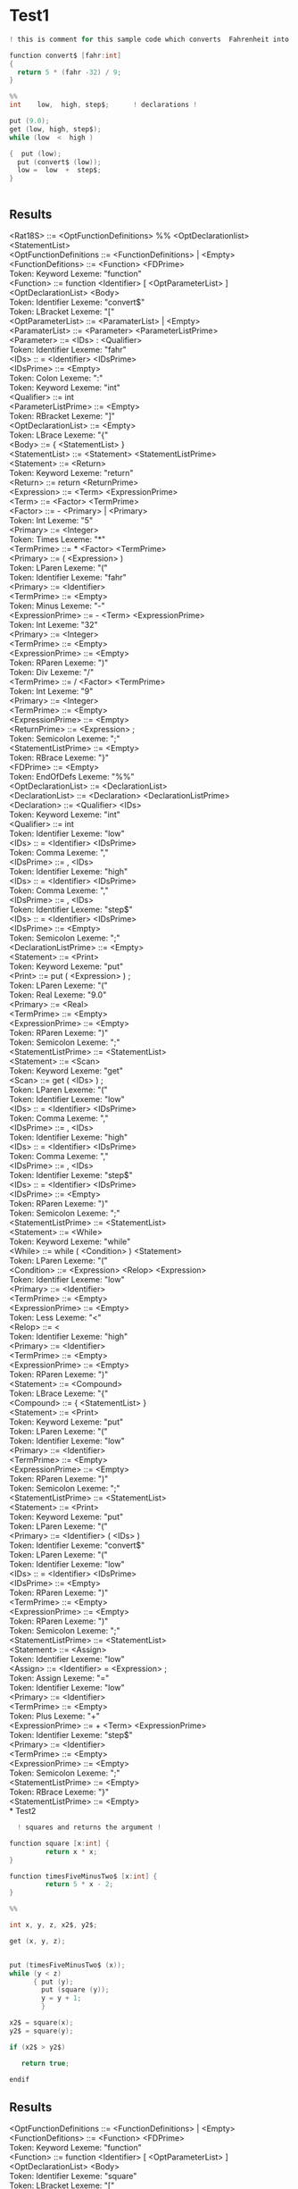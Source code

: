 #+OPTIONS: toc:nil num:nil
#+LATEX_HEADER: \usepackage[margin=1.0in]{geometry}

* Test1
 #+BEGIN_SRC C
   ! this is comment for this sample code which converts  Fahrenheit into Celcius !

   function convert$ [fahr:int]
   {
     return 5 * (fahr -32) / 9;
   }

   %%
   int    low,  high, step$;      ! declarations !

   put (9.0);
   get (low, high, step$);
   while (low  <  high )

   {  put (low);
     put (convert$ (low));
     low =  low  +  step$;
   }


 #+END_SRC
** Results
<Rat18S> ::= <OptFunctionDefinitions> %% <OptDeclarationlist>
        <StatementList> \\
        <OptFunctionDefinitions ::= <FunctionDefinitions> | <Empty> \\
        <FunctionDefitions> ::= <Function> <FDPrime> \\
Token: Keyword   Lexeme: "function" \\
        <Function> ::= function <Identifier> [ <OptParameterList> ]
        <OptDeclarationList> <Body> \\
Token: Identifier        Lexeme: "convert$" \\
Token: LBracket          Lexeme: "[" \\
        <OptParameterList> ::= <ParamaterList> | <Empty> \\
        <ParamaterList> ::= <Parameter> <ParameterListPrime> \\
        <Parameter> ::= <IDs> : <Qualifier> \\
Token: Identifier        Lexeme: "fahr" \\
        <IDs> :: = <Identifier> <IDsPrime> \\
        <IDsPrime> ::= <Empty> \\
Token: Colon     Lexeme: ":" \\
Token: Keyword   Lexeme: "int" \\
        <Qualifier> ::= int \\
        <ParameterListPrime> ::= <Empty> \\
Token: RBracket          Lexeme: "]" \\
        <OptDeclarationList> ::= <Empty> \\
Token: LBrace    Lexeme: "{" \\
        <Body> ::= { <StatementList> } \\
        <StatementList> ::= <Statement> <StatementListPrime> \\
        <Statement> ::= <Return> \\
Token: Keyword   Lexeme: "return" \\
        <Return> ::= return <ReturnPrime> \\
        <Expression> ::= <Term> <ExpressionPrime> \\
        <Term> ::= <Factor> <TermPrime> \\
        <Factor> ::= - <Primary> | <Primary> \\
Token: Int       Lexeme: "5" \\
        <Primary> ::= <Integer> \\
Token: Times     Lexeme: "*" \\
        <TermPrime> ::= * <Factor> <TermPrime> \\
        <Primary> ::= ( <Expression> ) \\
Token: LParen    Lexeme: "(" \\
Token: Identifier        Lexeme: "fahr" \\
        <Primary> ::= <Identifier> \\
        <TermPrime> ::= <Empty> \\
Token: Minus     Lexeme: "-" \\
        <ExpressionPrime> ::= - <Term> <ExpressionPrime> \\
Token: Int       Lexeme: "32" \\
        <Primary> ::= <Integer> \\
        <TermPrime> ::= <Empty> \\
        <ExpressionPrime> ::= <Empty> \\
Token: RParen    Lexeme: ")" \\
Token: Div       Lexeme: "/" \\
        <TermPrime> ::= / <Factor> <TermPrime> \\
Token: Int       Lexeme: "9" \\
        <Primary> ::= <Integer> \\
        <TermPrime> ::= <Empty> \\
        <ExpressionPrime> ::= <Empty> \\
        <ReturnPrime> ::= <Expression> ; \\
Token: Semicolon         Lexeme: ";" \\
        <StatementListPrime> ::= <Empty> \\
Token: RBrace    Lexeme: "}" \\
        <FDPrime> ::= <Empty> \\
Token: EndOfDefs         Lexeme: "%%" \\
        <OptDeclarationList> ::= <DeclarationList> \\
        <DeclarationList> ::= <Declaration> <DeclarationListPrime> \\
        <Declaration> ::= <Qualifier> <IDs> \\
Token: Keyword   Lexeme: "int" \\
        <Qualifier> ::= int \\
Token: Identifier        Lexeme: "low" \\
        <IDs> :: = <Identifier> <IDsPrime> \\
Token: Comma     Lexeme: "," \\
        <IDsPrime> ::= , <IDs> \\
Token: Identifier        Lexeme: "high" \\
        <IDs> :: = <Identifier> <IDsPrime> \\
Token: Comma     Lexeme: "," \\
        <IDsPrime> ::= , <IDs> \\
Token: Identifier        Lexeme: "step$" \\
        <IDs> :: = <Identifier> <IDsPrime> \\
        <IDsPrime> ::= <Empty> \\
Token: Semicolon         Lexeme: ";" \\
        <DeclarationListPrime> ::= <Empty> \\
        <Statement> ::= <Print> \\
Token: Keyword   Lexeme: "put" \\
        <Print> ::= put ( <Expression> ) ; \\
Token: LParen    Lexeme: "(" \\
Token: Real      Lexeme: "9.0" \\
        <Primary> ::= <Real> \\
        <TermPrime> ::= <Empty> \\
        <ExpressionPrime> ::= <Empty> \\
Token: RParen    Lexeme: ")" \\
Token: Semicolon         Lexeme: ";" \\
        <StatementListPrime> ::= <StatementList> \\
        <Statement> ::= <Scan> \\
Token: Keyword   Lexeme: "get" \\
        <Scan> ::= get ( <IDs> ) ; \\
Token: LParen    Lexeme: "(" \\
Token: Identifier        Lexeme: "low" \\
        <IDs> :: = <Identifier> <IDsPrime> \\
Token: Comma     Lexeme: "," \\
        <IDsPrime> ::= , <IDs> \\
Token: Identifier        Lexeme: "high" \\
        <IDs> :: = <Identifier> <IDsPrime> \\
Token: Comma     Lexeme: "," \\
        <IDsPrime> ::= , <IDs> \\
Token: Identifier        Lexeme: "step$" \\
        <IDs> :: = <Identifier> <IDsPrime> \\
        <IDsPrime> ::= <Empty> \\
Token: RParen    Lexeme: ")" \\
Token: Semicolon         Lexeme: ";" \\
        <StatementListPrime> ::= <StatementList> \\
        <Statement> ::= <While> \\
Token: Keyword   Lexeme: "while" \\
        <While> ::= while ( <Condition> ) <Statement> \\
Token: LParen    Lexeme: "(" \\
        <Condition> ::= <Expression> <Relop> <Expression> \\
Token: Identifier        Lexeme: "low" \\
        <Primary> ::= <Identifier> \\
        <TermPrime> ::= <Empty> \\
        <ExpressionPrime> ::= <Empty> \\
Token: Less      Lexeme: "<" \\
        <Relop> ::= < \\
Token: Identifier        Lexeme: "high" \\
        <Primary> ::= <Identifier> \\
        <TermPrime> ::= <Empty> \\
        <ExpressionPrime> ::= <Empty> \\
Token: RParen    Lexeme: ")" \\
        <Statement> ::= <Compound> \\
Token: LBrace    Lexeme: "{" \\
        <Compound> ::= { <StatementList> } \\
        <Statement> ::= <Print> \\
Token: Keyword   Lexeme: "put" \\
Token: LParen    Lexeme: "(" \\
Token: Identifier        Lexeme: "low" \\
        <Primary> ::= <Identifier> \\
        <TermPrime> ::= <Empty> \\
        <ExpressionPrime> ::= <Empty> \\
Token: RParen    Lexeme: ")" \\
Token: Semicolon         Lexeme: ";" \\
        <StatementListPrime> ::= <StatementList> \\
        <Statement> ::= <Print> \\
Token: Keyword   Lexeme: "put" \\
Token: LParen    Lexeme: "(" \\
        <Primary> ::= <Identifier> ( <IDs> ) \\
Token: Identifier        Lexeme: "convert$" \\
Token: LParen    Lexeme: "(" \\
Token: Identifier        Lexeme: "low" \\
        <IDs> :: = <Identifier> <IDsPrime> \\
        <IDsPrime> ::= <Empty> \\
Token: RParen    Lexeme: ")" \\
        <TermPrime> ::= <Empty> \\
        <ExpressionPrime> ::= <Empty> \\
Token: RParen    Lexeme: ")" \\
Token: Semicolon         Lexeme: ";" \\
        <StatementListPrime> ::= <StatementList> \\
        <Statement> ::= <Assign> \\
Token: Identifier        Lexeme: "low" \\
        <Assign> ::= <Identifier> = <Expression> ; \\
Token: Assign    Lexeme: "=" \\
Token: Identifier        Lexeme: "low" \\
        <Primary> ::= <Identifier> \\
        <TermPrime> ::= <Empty> \\
Token: Plus      Lexeme: "+" \\
        <ExpressionPrime> ::= + <Term> <ExpressionPrime> \\
Token: Identifier        Lexeme: "step$" \\
        <Primary> ::= <Identifier> \\
        <TermPrime> ::= <Empty> \\
        <ExpressionPrime> ::= <Empty> \\
Token: Semicolon         Lexeme: ";" \\
        <StatementListPrime> ::= <Empty> \\
Token: RBrace    Lexeme: "}" \\
        <StatementListPrime> ::= <Empty> \\
* Test2
  #+BEGIN_SRC C
      ! squares and returns the argument !

    function square [x:int] {
             return x * x;
    }

    function timesFiveMinusTwo$ [x:int] {
             return 5 * x - 2;
    }

    %%

    int x, y, z, x2$, y2$;

    get (x, y, z);


    put (timesFiveMinusTwo$ (x));
    while (y < z)
          { put (y);
            put (square (y));
            y = y + 1;
            }

    x2$ = square(x);
    y2$ = square(y);

    if (x2$ > y2$)

       return true;

    endif

  #+END_SRC
** Results
        <OptFunctionDefinitions ::= <FunctionDefinitions> | <Empty> \\
        <FunctionDefitions> ::= <Function> <FDPrime> \\
Token: Keyword   Lexeme: "function" \\
        <Function> ::= function <Identifier> [ <OptParameterList> ]
        <OptDeclarationList> <Body> \\
Token: Identifier        Lexeme: "square" \\
Token: LBracket          Lexeme: "[" \\
        <OptParameterList> ::= <ParamaterList> | <Empty> \\
        <ParamaterList> ::= <Parameter> <ParameterListPrime> \\
        <Parameter> ::= <IDs> : <Qualifier> \\
Token: Identifier        Lexeme: "x" \\
        <IDs> :: = <Identifier> <IDsPrime> \\
        <IDsPrime> ::= <Empty> \\
Token: Colon     Lexeme: ":" \\
Token: Keyword   Lexeme: "int" \\
        <Qualifier> ::= int \\
        <ParameterListPrime> ::= <Empty> \\
Token: RBracket          Lexeme: "]" \\
        <OptDeclarationList> ::= <Empty> \\
Token: LBrace    Lexeme: "{" \\
        <Body> ::= { <StatementList> } \\
        <StatementList> ::= <Statement> <StatementListPrime> \\
        <Statement> ::= <Return> \\
Token: Keyword   Lexeme: "return" \\
        <Return> ::= return <ReturnPrime> \\
        <Expression> ::= <Term> <ExpressionPrime> \\
        <Term> ::= <Factor> <TermPrime> \\
        <Factor> ::= - <Primary> | <Primary> \\
Token: Identifier        Lexeme: "x" \\
        <Primary> ::= <Identifier> \\
Token: Times     Lexeme: "*" \\
        <TermPrime> ::= * <Factor> <TermPrime> \\
Token: Identifier        Lexeme: "x" \\
        <Primary> ::= <Identifier> \\
        <TermPrime> ::= <Empty> \\
        <ExpressionPrime> ::= <Empty> \\
        <ReturnPrime> ::= <Expression> ; \\
Token: Semicolon         Lexeme: ";" \\
        <StatementListPrime> ::= <Empty> \\
Token: RBrace    Lexeme: "}" \\
        <FDPrime> ::= <FunctionDefinitions> \\
Token: Keyword   Lexeme: "function" \\
Token: Identifier        Lexeme: "timesFiveMinusTwo$" \\
Token: LBracket          Lexeme: "[" \\
Token: Identifier        Lexeme: "x" \\
        <IDs> :: = <Identifier> <IDsPrime> \\
        <IDsPrime> ::= <Empty> \\
Token: Colon     Lexeme: ":" \\
Token: Keyword   Lexeme: "int" \\
        <Qualifier> ::= int \\
        <ParameterListPrime> ::= <Empty> \\
Token: RBracket          Lexeme: "]" \\
        <OptDeclarationList> ::= <Empty> \\
Token: LBrace    Lexeme: "{" \\
        <Body> ::= { <StatementList> } \\
        <Statement> ::= <Return> \\
Token: Keyword   Lexeme: "return" \\
Token: Int       Lexeme: "5" \\
        <Primary> ::= <Integer> \\
Token: Times     Lexeme: "*" \\
        <TermPrime> ::= * <Factor> <TermPrime> \\
Token: Identifier        Lexeme: "x" \\
        <Primary> ::= <Identifier> \\
        <TermPrime> ::= <Empty> \\
Token: Minus     Lexeme: "-" \\
        <ExpressionPrime> ::= - <Term> <ExpressionPrime> \\
Token: Int       Lexeme: "2" \\
        <Primary> ::= <Integer> \\
        <TermPrime> ::= <Empty> \\
        <ExpressionPrime> ::= <Empty> \\
        <ReturnPrime> ::= <Expression> ; \\
Token: Semicolon         Lexeme: ";" \\
        <StatementListPrime> ::= <Empty> \\
Token: RBrace    Lexeme: "}" \\
        <FDPrime> ::= <Empty> \\
Token: EndOfDefs         Lexeme: "%%" \\
        <OptDeclarationList> ::= <DeclarationList> \\
        <DeclarationList> ::= <Declaration> <DeclarationListPrime> \\
        <Declaration> ::= <Qualifier> <IDs> \\
Token: Keyword   Lexeme: "int" \\
        <Qualifier> ::= int \\
Token: Identifier        Lexeme: "x" \\
        <IDs> :: = <Identifier> <IDsPrime> \\
Token: Comma     Lexeme: "," \\
        <IDsPrime> ::= , <IDs> \\
Token: Identifier        Lexeme: "y" \\
        <IDs> :: = <Identifier> <IDsPrime> \\
Token: Comma     Lexeme: "," \\
        <IDsPrime> ::= , <IDs> \\
Token: Identifier        Lexeme: "z" \\
        <IDs> :: = <Identifier> <IDsPrime> \\
Token: Comma     Lexeme: "," \\
        <IDsPrime> ::= , <IDs> \\
Token: Identifier        Lexeme: "x2$" \\
        <IDs> :: = <Identifier> <IDsPrime> \\
Token: Comma     Lexeme: "," \\
        <IDsPrime> ::= , <IDs> \\
Token: Identifier        Lexeme: "y2$" \\
        <IDs> :: = <Identifier> <IDsPrime> \\
        <IDsPrime> ::= <Empty> \\
Token: Semicolon         Lexeme: ";" \\
        <DeclarationListPrime> ::= <Empty> \\
        <Statement> ::= <Scan> \\
Token: Keyword   Lexeme: "get" \\
        <Scan> ::= get ( <IDs> ) ; \\
Token: LParen    Lexeme: "(" \\
Token: Identifier        Lexeme: "x" \\
        <IDs> :: = <Identifier> <IDsPrime> \\
Token: Comma     Lexeme: "," \\
        <IDsPrime> ::= , <IDs> \\
Token: Identifier        Lexeme: "y" \\
        <IDs> :: = <Identifier> <IDsPrime> \\
Token: Comma     Lexeme: "," \\
        <IDsPrime> ::= , <IDs> \\
Token: Identifier        Lexeme: "z" \\
        <IDs> :: = <Identifier> <IDsPrime> \\
        <IDsPrime> ::= <Empty> \\
Token: RParen    Lexeme: ")" \\
Token: Semicolon         Lexeme: ";" \\
        <StatementListPrime> ::= <StatementList> \\
        <Statement> ::= <Print> \\
Token: Keyword   Lexeme: "put" \\
        <Print> ::= put ( <Expression> ) ; \\
Token: LParen    Lexeme: "(" \\
        <Primary> ::= <Identifier> ( <IDs> ) \\
Token: Identifier        Lexeme: "timesFiveMinusTwo$" \\
Token: LParen    Lexeme: "(" \\
Token: Identifier        Lexeme: "x" \\
        <IDs> :: = <Identifier> <IDsPrime> \\
        <IDsPrime> ::= <Empty> \\
Token: RParen    Lexeme: ")" \\
        <TermPrime> ::= <Empty> \\
        <ExpressionPrime> ::= <Empty> \\
Token: RParen    Lexeme: ")" \\
Token: Semicolon         Lexeme: ";" \\
        <StatementListPrime> ::= <StatementList> \\
        <Statement> ::= <While> \\
Token: Keyword   Lexeme: "while" \\
        <While> ::= while ( <Condition> ) <Statement> \\
Token: LParen    Lexeme: "(" \\
        <Condition> ::= <Expression> <Relop> <Expression> \\
Token: Identifier        Lexeme: "y" \\
        <Primary> ::= <Identifier> \\
        <TermPrime> ::= <Empty> \\
        <ExpressionPrime> ::= <Empty> \\
Token: Less      Lexeme: "<" \\
        <Relop> ::= < \\
Token: Identifier        Lexeme: "z" \\
        <Primary> ::= <Identifier> \\
        <TermPrime> ::= <Empty> \\
        <ExpressionPrime> ::= <Empty> \\
Token: RParen    Lexeme: ")" \\
        <Statement> ::= <Compound> \\
Token: LBrace    Lexeme: "{" \\
        <Compound> ::= { <StatementList> } \\
        <Statement> ::= <Print> \\
Token: Keyword   Lexeme: "put" \\
Token: LParen    Lexeme: "(" \\
Token: Identifier        Lexeme: "y" \\
        <Primary> ::= <Identifier> \\
        <TermPrime> ::= <Empty> \\
        <ExpressionPrime> ::= <Empty> \\
Token: RParen    Lexeme: ")" \\
Token: Semicolon         Lexeme: ";" \\
        <StatementListPrime> ::= <StatementList> \\
        <Statement> ::= <Print> \\
Token: Keyword   Lexeme: "put" \\
Token: LParen    Lexeme: "(" \\
        <Primary> ::= <Identifier> ( <IDs> ) \\
Token: Identifier        Lexeme: "square" \\
Token: LParen    Lexeme: "(" \\
Token: Identifier        Lexeme: "y" \\
        <IDs> :: = <Identifier> <IDsPrime> \\
        <IDsPrime> ::= <Empty> \\
Token: RParen    Lexeme: ")" \\
        <TermPrime> ::= <Empty> \\
        <ExpressionPrime> ::= <Empty> \\
Token: RParen    Lexeme: ")" \\
Token: Semicolon         Lexeme: ";" \\
        <StatementListPrime> ::= <StatementList> \\
        <Statement> ::= <Assign> \\
Token: Identifier        Lexeme: "y" \\
        <Assign> ::= <Identifier> = <Expression> ; \\
Token: Assign    Lexeme: "=" \\
Token: Identifier        Lexeme: "y" \\
        <Primary> ::= <Identifier> \\
        <TermPrime> ::= <Empty> \\
Token: Plus      Lexeme: "+" \\
        <ExpressionPrime> ::= + <Term> <ExpressionPrime> \\
Token: Int       Lexeme: "1" \\
        <Primary> ::= <Integer> \\
        <TermPrime> ::= <Empty> \\
        <ExpressionPrime> ::= <Empty> \\
Token: Semicolon         Lexeme: ";" \\
        <StatementListPrime> ::= <Empty> \\
Token: RBrace    Lexeme: "}" \\
        <StatementListPrime> ::= <StatementList> \\
        <Statement> ::= <Assign> \\
Token: Identifier        Lexeme: "x2$" \\
        <Assign> ::= <Identifier> = <Expression> ; \\
Token: Assign    Lexeme: "=" \\
        <Primary> ::= <Identifier> ( <IDs> ) \\
Token: Identifier        Lexeme: "square" \\
Token: LParen    Lexeme: "(" \\
Token: Identifier        Lexeme: "x" \\
        <IDs> :: = <Identifier> <IDsPrime> \\
        <IDsPrime> ::= <Empty> \\
Token: RParen    Lexeme: ")" \\
        <TermPrime> ::= <Empty> \\
        <ExpressionPrime> ::= <Empty> \\
Token: Semicolon         Lexeme: ";" \\
        <StatementListPrime> ::= <StatementList> \\
        <Statement> ::= <Assign> \\
Token: Identifier        Lexeme: "y2$" \\
        <Assign> ::= <Identifier> = <Expression> ; \\
Token: Assign    Lexeme: "=" \\
        <Primary> ::= <Identifier> ( <IDs> ) \\
Token: Identifier        Lexeme: "square" \\
Token: LParen    Lexeme: "(" \\
Token: Identifier        Lexeme: "y" \\
        <IDs> :: = <Identifier> <IDsPrime> \\
        <IDsPrime> ::= <Empty> \\
Token: RParen    Lexeme: ")" \\
        <TermPrime> ::= <Empty> \\
        <ExpressionPrime> ::= <Empty> \\
Token: Semicolon         Lexeme: ";" \\
        <StatementListPrime> ::= <StatementList> \\
        <Statement> ::= <If> \\
Token: Keyword   Lexeme: "if" \\
        <If> ::= if ( <Condition> ) <Statement> endif | if (
        <Condition> ) else <Statement> endif \\
Token: LParen    Lexeme: "(" \\
Token: Identifier        Lexeme: "x2$" \\
        <Primary> ::= <Identifier> \\
        <TermPrime> ::= <Empty> \\
        <ExpressionPrime> ::= <Empty> \\
Token: Greater   Lexeme: ">" \\
        <Relop> ::= > \\
Token: Identifier        Lexeme: "y2$" \\
        <Primary> ::= <Identifier> \\
        <TermPrime> ::= <Empty> \\
        <ExpressionPrime> ::= <Empty> \\
Token: RParen    Lexeme: ")" \\
        <Statement> ::= <Return> \\
Token: Keyword   Lexeme: "return" \\
Token: Keyword   Lexeme: "true" \\
        <Primary> ::= true \\
        <TermPrime> ::= <Empty> \\
        <ExpressionPrime> ::= <Empty> \\
        <ReturnPrime> ::= <Expression> ; \\
Token: Semicolon         Lexeme: ";" \\
Token: Keyword   Lexeme: "endif" \\
        <StatementListPrime> ::= <Empty> \\
* Test3
  #+BEGIN_SRC C
  function convert$ [fahr:int]

{

        return 5*(fahr -32)/9;

}

int low, high step$ !declarations!


     put (9.0);
     get (low, high, step$);
     while (low  <  high )
         {  put (low);
             put (convert$ (low));
             low =  low  +  step$;
         }

  #+END_SRC
** Results
        <Rat18S> ::= <OptFunctionDefinitions> %% <OptDeclarationlist>
        <StatementList> \\
        <OptFunctionDefinitions ::= <FunctionDefinitions> | <Empty> \\
        <FunctionDefitions> ::= <Function> <FDPrime> \\
Token: Keyword   Lexeme: "function" \\
        <Function> ::= function <Identifier> [ <OptParameterList> ]
        <OptDeclarationList> <Body> \\
Token: Identifier        Lexeme: "convert$" \\
Token: LBracket          Lexeme: "[" \\
        <OptParameterList> ::= <ParamaterList> | <Empty> \\
        <ParamaterList> ::= <Parameter> <ParameterListPrime> \\
        <Parameter> ::= <IDs> : <Qualifier> \\
Token: Identifier        Lexeme: "fahr" \\
        <IDs> :: = <Identifier> <IDsPrime> \\
        <IDsPrime> ::= <Empty> \\
Token: Colon     Lexeme: ":" \\
Token: Keyword   Lexeme: "int" \\
        <Qualifier> ::= int \\
        <ParameterListPrime> ::= <Empty> \\
Token: RBracket          Lexeme: "]" \\
        <OptDeclarationList> ::= <Empty> \\
Token: LBrace    Lexeme: "{" \\
        <Body> ::= { <StatementList> } \\
        <StatementList> ::= <Statement> <StatementListPrime> \\
        <Statement> ::= <Return> \\
Token: Keyword   Lexeme: "return" \\
        <Return> ::= return <ReturnPrime> \\
        <Expression> ::= <Term> <ExpressionPrime> \\
        <Term> ::= <Factor> <TermPrime> \\
        <Factor> ::= - <Primary> | <Primary> \\
Token: Int       Lexeme: "5" \\
        <Primary> ::= <Integer> \\
Token: Times     Lexeme: "*" \\
        <TermPrime> ::= * <Factor> <TermPrime> \\
        <Primary> ::= ( <Expression> ) \\
Token: LParen    Lexeme: "(" \\
Token: Identifier        Lexeme: "fahr" \\
        <Primary> ::= <Identifier> \\
        <TermPrime> ::= <Empty> \\
Token: Minus     Lexeme: "-" \\
        <ExpressionPrime> ::= - <Term> <ExpressionPrime> \\
Token: Int       Lexeme: "32" \\
        <Primary> ::= <Integer> \\
        <TermPrime> ::= <Empty> \\
        <ExpressionPrime> ::= <Empty> \\
Token: RParen    Lexeme: ")" \\
Token: Div       Lexeme: "/" \\
        <TermPrime> ::= / <Factor> <TermPrime> \\
Token: Int       Lexeme: "9" \\
        <Primary> ::= <Integer> \\
        <TermPrime> ::= <Empty> \\
        <ExpressionPrime> ::= <Empty> \\
        <ReturnPrime> ::= <Expression> ; \\
Token: Semicolon         Lexeme: ";" \\
        <StatementListPrime> ::= <Empty> \\
Token: RBrace    Lexeme: "}" \\
        <FDPrime> ::= <Empty> \\
[line 9] Error at int: Expecting '%%' after function definitions. \\
main: Maybe.fromJust: Nothing \\
